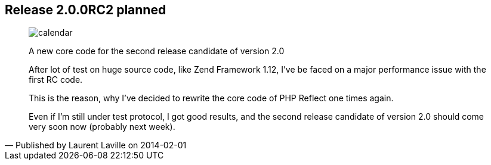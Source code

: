:footer-fullwidth:
:iconsfont: font-awesome
:imagesdir: ./images
:author:    Laurent Laville
:revdate:   2014-02-01
:pubdate:   Sat, 01 Feb 2014 09:25:10 +0100
:summary:   Release 2.0.0RC2 planned

[id="post-1"]
== {summary}

[quote,Published by {author} on {revdate}]
____
image:icons/font-awesome/calendar.png[alt="calendar",icon="calendar",size="4x"]

[role="lead"]
A new core code for the second release candidate of version 2.0

After lot of test on huge source code, like Zend Framework 1.12, I've be faced
on a major performance issue with the first RC code.

This is the reason, why I've decided to rewrite the core code of PHP Reflect one times again.

Even if I'm still under test protocol, I got good results, and
the second release candidate of version 2.0 should come very soon now (probably next week).
____
